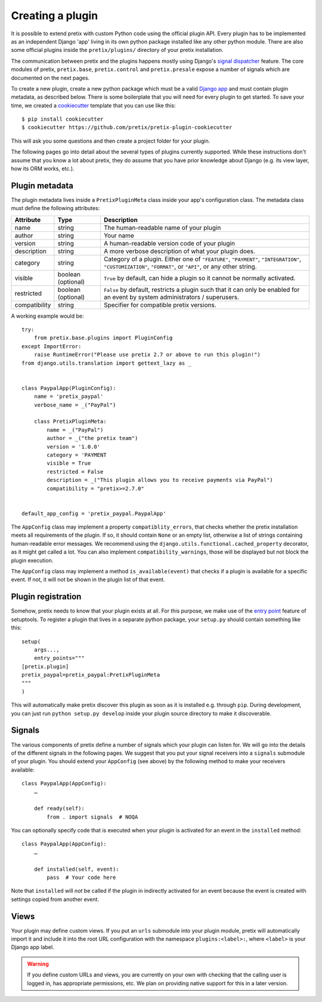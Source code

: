 .. highlight:: python
   :linenothreshold: 5

.. _`pluginsetup`:

Creating a plugin
=================

It is possible to extend pretix with custom Python code using the official plugin
API. Every plugin has to be implemented as an independent Django 'app' living
in its own python package installed like any other python module. There are also some
official plugins inside the ``pretix/plugins/`` directory of your pretix installation.

The communication between pretix and the plugins happens mostly using Django's
`signal dispatcher`_ feature. The core modules of pretix, ``pretix.base``,
``pretix.control`` and ``pretix.presale`` expose a number of signals which are documented
on the next pages.

To create a new plugin, create a new python package which must be a valid `Django app`_
and must contain plugin metadata, as described below.
There is some boilerplate that you will need for every plugin to get started. To save your
time, we created a `cookiecutter`_ template that you can use like this::

   $ pip install cookiecutter
   $ cookiecutter https://github.com/pretix/pretix-plugin-cookiecutter

This will ask you some questions and then create a project folder for your plugin.

The following pages go into detail about the several types of plugins currently
supported. While these instructions don't assume that you know a lot about pretix,
they do assume that you have prior knowledge about Django (e.g. its view layer,
how its ORM works, etc.).

Plugin metadata
---------------

The plugin metadata lives inside a ``PretixPluginMeta`` class inside your app's
configuration class. The metadata class must define the following attributes:

.. rst-class:: rest-resource-table

================== ==================== ===========================================================
Attribute          Type                 Description
================== ==================== ===========================================================
name               string               The human-readable name of your plugin
author             string               Your name
version            string               A human-readable version code of your plugin
description        string               A more verbose description of what your plugin does.
category           string               Category of a plugin. Either one of ``"FEATURE"``, ``"PAYMENT"``,
                                        ``"INTEGRATION"``, ``"CUSTOMIZATION"``, ``"FORMAT"``, or ``"API"``,
                                        or any other string.
visible            boolean (optional)   ``True`` by default, can hide a plugin so it cannot be normally activated.
restricted         boolean (optional)   ``False`` by default, restricts a plugin such that it can only be enabled
                                        for an event by system administrators / superusers.
compatibility      string               Specifier for compatible pretix versions.
================== ==================== ===========================================================

A working example would be::

    try:
        from pretix.base.plugins import PluginConfig
    except ImportError:
        raise RuntimeError("Please use pretix 2.7 or above to run this plugin!")
    from django.utils.translation import gettext_lazy as _


    class PaypalApp(PluginConfig):
        name = 'pretix_paypal'
        verbose_name = _("PayPal")

        class PretixPluginMeta:
            name = _("PayPal")
            author = _("the pretix team")
            version = '1.0.0'
            category = 'PAYMENT
            visible = True
            restricted = False
            description = _("This plugin allows you to receive payments via PayPal")
            compatibility = "pretix>=2.7.0"


    default_app_config = 'pretix_paypal.PaypalApp'

The ``AppConfig`` class may implement a property ``compatiblity_errors``, that checks
whether the pretix installation meets all requirements of the plugin. If so,
it should contain ``None`` or an empty list, otherwise a list of strings containing
human-readable error messages. We recommend using the ``django.utils.functional.cached_property``
decorator, as it might get called a lot. You can also implement ``compatibility_warnings``,
those will be displayed but not block the plugin execution.

The ``AppConfig`` class may implement a method ``is_available(event)`` that checks if a plugin
is available for a specific event. If not, it will not be shown in the plugin list of that event.

Plugin registration
-------------------

Somehow, pretix needs to know that your plugin exists at all. For this purpose, we
make use of the `entry point`_ feature of setuptools. To register a plugin that lives
in a separate python package, your ``setup.py`` should contain something like this::

    setup(
        args...,
        entry_points="""
    [pretix.plugin]
    pretix_paypal=pretix_paypal:PretixPluginMeta
    """
    )


This will automatically make pretix discover this plugin as soon as it is installed e.g.
through ``pip``. During development, you can just run ``python setup.py develop`` inside
your plugin source directory to make it discoverable.

Signals
-------

The various components of pretix define a number of signals which your plugin can
listen for. We will go into the details of the different signals in the following
pages. We suggest that you put your signal receivers into a ``signals`` submodule
of your plugin. You should extend your ``AppConfig`` (see above) by the following
method to make your receivers available::

    class PaypalApp(AppConfig):
        …

        def ready(self):
            from . import signals  # NOQA

You can optionally specify code that is executed when your plugin is activated for an event
in the ``installed`` method::

    class PaypalApp(AppConfig):
        …

        def installed(self, event):
            pass  # Your code here


Note that ``installed`` will *not* be called if the plugin in indirectly activated for an event
because the event is created with settings copied from another event.

Views
-----

Your plugin may define custom views. If you put an ``urls`` submodule into your
plugin module, pretix will automatically import it and include it into the root
URL configuration with the namespace ``plugins:<label>:``, where ``<label>`` is
your Django app label.

.. WARNING:: If you define custom URLs and views, you are currently on your own
   with checking that the calling user is logged in, has appropriate permissions,
   etc. We plan on providing native support for this in a later version.

.. _Django app: https://docs.djangoproject.com/en/1.7/ref/applications/
.. _signal dispatcher: https://docs.djangoproject.com/en/1.7/topics/signals/
.. _namespace packages: http://legacy.python.org/dev/peps/pep-0420/
.. _entry point: https://setuptools.readthedocs.io/en/latest/pkg_resources.html#locating-plugins
.. _cookiecutter: https://cookiecutter.readthedocs.io/en/latest/
